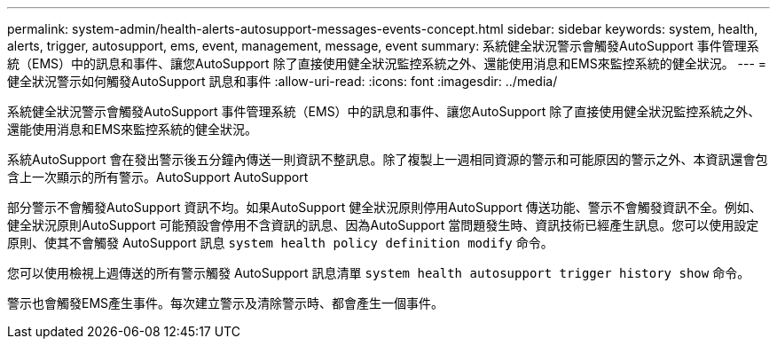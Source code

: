 ---
permalink: system-admin/health-alerts-autosupport-messages-events-concept.html 
sidebar: sidebar 
keywords: system, health, alerts, trigger, autosupport, ems, event, management, message, event 
summary: 系統健全狀況警示會觸發AutoSupport 事件管理系統（EMS）中的訊息和事件、讓您AutoSupport 除了直接使用健全狀況監控系統之外、還能使用消息和EMS來監控系統的健全狀況。 
---
= 健全狀況警示如何觸發AutoSupport 訊息和事件
:allow-uri-read: 
:icons: font
:imagesdir: ../media/


[role="lead"]
系統健全狀況警示會觸發AutoSupport 事件管理系統（EMS）中的訊息和事件、讓您AutoSupport 除了直接使用健全狀況監控系統之外、還能使用消息和EMS來監控系統的健全狀況。

系統AutoSupport 會在發出警示後五分鐘內傳送一則資訊不整訊息。除了複製上一週相同資源的警示和可能原因的警示之外、本資訊還會包含上一次顯示的所有警示。AutoSupport AutoSupport

部分警示不會觸發AutoSupport 資訊不均。如果AutoSupport 健全狀況原則停用AutoSupport 傳送功能、警示不會觸發資訊不全。例如、健全狀況原則AutoSupport 可能預設會停用不含資訊的訊息、因為AutoSupport 當問題發生時、資訊技術已經產生訊息。您可以使用設定原則、使其不會觸發 AutoSupport 訊息 `system health policy definition modify` 命令。

您可以使用檢視上週傳送的所有警示觸發 AutoSupport 訊息清單 `system health autosupport trigger history show` 命令。

警示也會觸發EMS產生事件。每次建立警示及清除警示時、都會產生一個事件。
